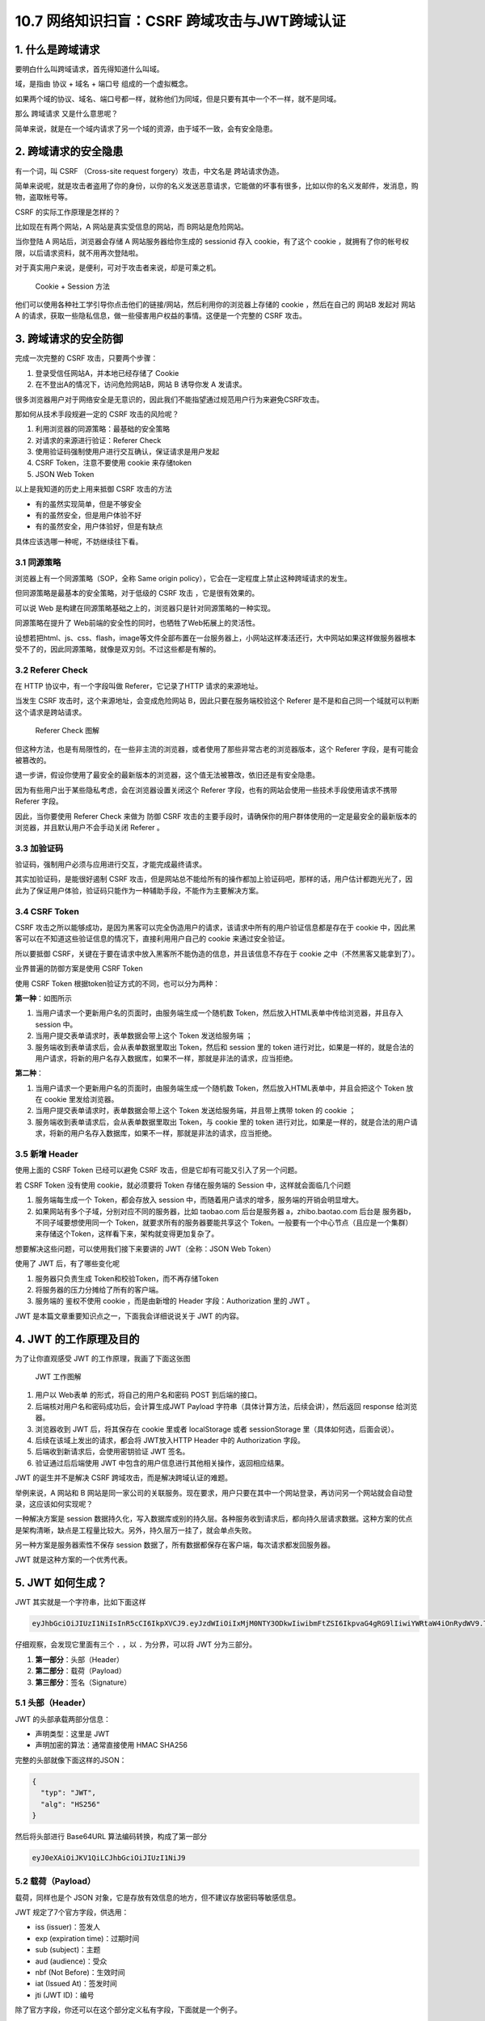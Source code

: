 10.7 网络知识扫盲：CSRF 跨域攻击与JWT跨域认证
=============================================

|image0|

|image1|

1. 什么是跨域请求
-----------------

要明白什么叫跨域请求，首先得知道什么叫域。

域，是指由 ``协议`` + ``域名`` + ``端口号`` 组成的一个虚拟概念。

|image2|

如果两个域的协议、域名、端口号都一样，就称他们为同域，但是只要有其中一个不一样，就不是同域。

那么 ``跨域请求`` 又是什么意思呢？

简单来说，就是在一个域内请求了另一个域的资源，由于域不一致，会有安全隐患。

2. 跨域请求的安全隐患
---------------------

有一个词，叫 CSRF （Cross-site request forgery）攻击，中文名是
``跨站请求伪造``\ 。

简单来说呢，就是攻击者盗用了你的身份，以你的名义发送恶意请求，它能做的坏事有很多，比如以你的名义发邮件，发消息，购物，盗取帐号等。

CSRF 的实际工作原理是怎样的？

比如现在有两个网站，A 网站是真实受信息的网站，而 B网站是危险网站。

当你登陆 A 网站后，浏览器会存储 A 网站服务器给你生成的 sessionid 存入
cookie，有了这个 cookie
，就拥有了你的帐号权限，以后请求资料，就不用再次登陆啦。

对于真实用户来说，是便利，可对于攻击者来说，却是可乘之机。

.. figure:: http://image.iswbm.com/20200707220426.png
   :alt: Cookie + Session 方法

   Cookie + Session 方法

他们可以使用各种社工学引导你点击他们的链接/网站，然后利用你的浏览器上存储的
cookie ，然后在自己的 网站B 发起对 网站A
的请求，获取一些隐私信息，做一些侵害用户权益的事情。这便是一个完整的
CSRF 攻击。

3. 跨域请求的安全防御
---------------------

完成一次完整的 CSRF 攻击，只要两个步骤：

1. 登录受信任网站A，并本地已经存储了 Cookie
2. 在不登出A的情况下，访问危险网站B，网站 B 诱导你发 A 发请求。

很多浏览器用户对于网络安全是无意识的，因此我们不能指望通过规范用户行为来避免CSRF攻击。

那如何从技术手段规避一定的 CSRF 攻击的风险呢？

1. 利用浏览器的同源策略：最基础的安全策略
2. 对请求的来源进行验证：Referer Check
3. 使用验证码强制使用户进行交互确认，保证请求是用户发起
4. CSRF Token，注意不要使用 cookie 来存储token
5. JSON Web Token

以上是我知道的历史上用来抵御 CSRF 攻击的方法

-  有的虽然实现简单，但是不够安全

-  有的虽然安全，但是用户体验不好

-  有的虽然安全，用户体验好，但是有缺点

具体应该选哪一种呢，不妨继续往下看。

3.1 同源策略
~~~~~~~~~~~~

浏览器上有一个同源策略（SOP，全称 Same origin
policy），它会在一定程度上禁止这种跨域请求的发生。

但同源策略是最基本的安全策略，对于低级的 CSRF 攻击 ，它是很有效果的。

可以说 Web
是构建在同源策略基础之上的，浏览器只是针对同源策略的一种实现。

同源策略在提升了 Web前端的安全性的同时，也牺牲了Web拓展上的灵活性。

设想若把html、js、css、flash，image等文件全部布置在一台服务器上，小网站这样凑活还行，大中网站如果这样做服务器根本受不了的，因此同源策略，就像是双刃剑。不过这些都是有解的。

3.2 Referer Check
~~~~~~~~~~~~~~~~~

在 HTTP 协议中，有一个字段叫做 Referer，它记录了HTTP 请求的来源地址。

当发生 CSRF 攻击时，这个来源地址，会变成危险网站
B，因此只要在服务端校验这个 Referer
是不是和自己同一个域就可以判断这个请求是跨站请求。

.. figure:: http://image.iswbm.com/20200705193118.png
   :alt: Referer Check 图解

   Referer Check 图解

但这种方法，也是有局限性的，在一些非主流的浏览器，或者使用了那些非常古老的浏览器版本，这个
Referer 字段，是有可能会被篡改的。

退一步讲，假设你使用了最安全的最新版本的浏览器，这个值无法被篡改，依旧还是有安全隐患。

因为有些用户出于某些隐私考虑，会在浏览器设置关闭这个 Referer
字段，也有的网站会使用一些技术手段使用请求不携带 Referer 字段。

因此，当你要使用 Referer Check 来做为 防御 CSRF
攻击的主要手段时，请确保你的用户群体使用的一定是最安全的最新版本的浏览器，并且默认用户不会手动关闭
Referer 。

3.3 加验证码
~~~~~~~~~~~~

验证码，强制用户必须与应用进行交互，才能完成最终请求。

其实加验证码，是能很好遏制 CSRF
攻击，但是网站总不能给所有的操作都加上验证码吧，那样的话，用户估计都跑光光了，因此为了保证用户体验，验证码只能作为一种辅助手段，不能作为主要解决方案。

3.4 CSRF Token
~~~~~~~~~~~~~~

CSRF
攻击之所以能够成功，是因为黑客可以完全伪造用户的请求，该请求中所有的用户验证信息都是存在于
cookie 中，因此黑客可以在不知道这些验证信息的情况下，直接利用用户自己的
cookie 来通过安全验证。

所以要抵御
CSRF，关键在于要在请求中放入黑客所不能伪造的信息，并且该信息不存在于
cookie 之中（不然黑客又能拿到了）。

业界普遍的防御方案是使用 CSRF Token

使用 CSRF Token 根据token验证方式的不同，也可以分为两种：

**第一种**\ ：如图所示

|image3|

1. 当用户请求一个更新用户名的页面时，由服务端生成一个随机数
   Token，然后放入HTML表单中传给浏览器，并且存入 session 中。

2. 当用户提交表单请求时，表单数据会带上这个 Token 发送给服务端 ；
3. 服务端收到表单请求后，会从表单数据里取出 Token，然后和 session 里的
   token
   进行对比，如果是一样的，就是合法的用户请求，将新的用户名存入数据库，如果不一样，那就是非法的请求，应当拒绝。

**第二种**\ ：

|image4|

1. 当用户请求一个更新用户名的页面时，由服务端生成一个随机数
   Token，然后放入HTML表单中，并且会把这个 Token 放在 cookie
   里发给浏览器。
2. 当用户提交表单请求时，表单数据会带上这个 Token
   发送给服务端，并且带上携带 token 的 cookie ；
3. 服务端收到表单请求后，会从表单数据里取出 Token，与 cookie 里的 token
   进行对比，如果是一样的，就是合法的用户请求，将新的用户名存入数据库，如果不一样，那就是非法的请求，应当拒绝。

3.5 新增 Header
~~~~~~~~~~~~~~~

使用上面的 CSRF Token 已经可以避免 CSRF
攻击，但是它却有可能又引入了另一个问题。

若 CSRF Token 没有使用 cookie，就必须要将 Token 存储在服务端的 Session
中，这样就会面临几个问题

1. 服务端每生成一个 Token，都会存放入 session
   中，而随着用户请求的增多，服务端的开销会明显增大。
2. 如果网站有多个子域，分别对应不同的服务器，比如 taobao.com
   后台是服务器 a，zhibo.baotao.com 后台是 服务器b，
   不同子域要想使用同一个 Token，就要求所有的服务器要能共享这个
   Token。一般要有一个中心节点（且应是一个集群）来存储这个Token，这样看下来，架构就变得更加复杂了。

想要解决这些问题，可以使用我们接下来要讲的 JWT（全称：JSON Web Token）

使用了 JWT 后，有了哪些变化呢

1. 服务器只负责生成 Token和校验Token，而不再存储Token
2. 将服务器的压力分摊给了所有的客户端。
3. 服务端的 鉴权不使用 cookie ，而是由新增的 Header 字段：Authorization
   里的 JWT 。

JWT 是本篇文章重要知识点之一，下面我会详细说说关于 JWT 的内容。

4. JWT 的工作原理及目的
-----------------------

为了让你直观感受 JWT 的工作原理，我画了下面这张图

.. figure:: http://image.iswbm.com/20200705220524.png
   :alt: JWT 工作图解

   JWT 工作图解

1. 用户以 Web表单 的形式，将自己的用户名和密码 POST 到后端的接口。
2. 后端核对用户名和密码成功后，会计算生成JWT Payload
   字符串（具体计算方法，后续会讲），然后返回 response 给浏览器。
3. 浏览器收到 JWT 后，将其保存在 cookie 里或者 localStorage 或者
   sessionStorage 里（具体如何选，后面会说）。
4. 后续在该域上发出的请求，都会将 JWT放入HTTP Header 中的 Authorization
   字段。
5. 后端收到新请求后，会使用密钥验证 JWT 签名。
6. 验证通过后后端使用 JWT
   中包含的用户信息进行其他相关操作，返回相应结果。

|image5|

JWT 的诞生并不是解决 CSRF 跨域攻击，而是解决跨域认证的难题。

举例来说，A 网站和 B
网站是同一家公司的关联服务。现在要求，用户只要在其中一个网站登录，再访问另一个网站就会自动登录，这应该如何实现呢？

一种解决方案是 session
数据持久化，写入数据库或别的持久层。各种服务收到请求后，都向持久层请求数据。这种方案的优点是架构清晰，缺点是工程量比较大。另外，持久层万一挂了，就会单点失败。

另一种方案是服务器索性不保存 session
数据了，所有数据都保存在客户端，每次请求都发回服务器。

JWT 就是这种方案的一个优秀代表。

5. JWT 如何生成？
-----------------

JWT 其实就是一个字符串，比如下面这样

.. code:: shell

   eyJhbGciOiJIUzI1NiIsInR5cCI6IkpXVCJ9.eyJzdWIiOiIxMjM0NTY3ODkwIiwibmFtZSI6IkpvaG4gRG9lIiwiYWRtaW4iOnRydWV9.TJVA95OrM7E2cBab30RMHrHDcEfxjoYZgeFONFh7HgQ

仔细观察，会发现它里面有三个 ``.`` ，以 ``.`` 为分界，可以将 JWT
分为三部分。

|image6|

1. **第一部分**\ ：头部（Header）
2. **第二部分**\ ：载荷（Payload）
3. **第三部分**\ ：签名（Signature）

|image7|

5.1 头部（Header）
~~~~~~~~~~~~~~~~~~

JWT 的头部承载两部分信息：

-  声明类型：这里是 JWT
-  声明加密的算法：通常直接使用 HMAC SHA256

完整的头部就像下面这样的JSON：

.. code:: bash

   {
     "typ": "JWT",
     "alg": "HS256"
   }

然后将头部进行 Base64URL 算法编码转换，构成了第一部分

.. code:: shell

   eyJ0eXAiOiJKV1QiLCJhbGciOiJIUzI1NiJ9

5.2 载荷（Payload）
~~~~~~~~~~~~~~~~~~~

载荷，同样也是个 JSON
对象，它是存放有效信息的地方，但不建议存放密码等敏感信息。

JWT 规定了7个官方字段，供选用：

-  iss (issuer)：签发人
-  exp (expiration time)：过期时间
-  sub (subject)：主题
-  aud (audience)：受众
-  nbf (Not Before)：生效时间
-  iat (Issued At)：签发时间
-  jti (JWT ID)：编号

除了官方字段，你还可以在这个部分定义私有字段，下面就是一个例子。

注意，JWT
默认是不加密的，任何人都可以读到，所以不要把秘密信息放在这个部分。

.. code:: json

   {
     "sub": "1234567890",
     "name": "John Doe",
     "admin": true
   }

然后将其进行 Base64URL 算法转换，得到 JWT 的第二部分。

.. code:: shell

   eyJzdWIiOiIxMjM0NTY3ODkwIiwibmFtZSI6IkpvaG4gRG9lIiwiYWRtaW4iOnRydWV9

5.3 签名（Signature）
~~~~~~~~~~~~~~~~~~~~~

Signature 部分是对前两部分的签名，防止数据篡改。

首先，需要指定一个密钥（secret）。这个密钥只有服务器才知道，不能泄露给用户。然后，使用
Header 里面指定的签名算法（默认是 HMAC
SHA256），按照下面的公式产生签名。

::

   HMACSHA256(
     base64UrlEncode(header) + "." +
     base64UrlEncode(payload),
     secret)

算出签名以后，把 Header、Payload、Signature
三个部分拼成一个字符串，每个部分之间用“点”（\ ``.``\ ）分隔，就可以返回给用户。

6. 如何手动生成 JWT？
---------------------

如果你想手动生成一个 JWT 用于测试，有两种方法

**第一种：使用 https://jwt.io/ 这个网站 。**

我使用前面的 header 和 payload，然后使用 secret 密钥：\ ``Python``

最后生成的 JWT 结果如下

.. code:: shell

   eyJ0eXAiOiJKV1QiLCJhbGciOiJIUzI1NiJ9.eyJzdWIiOiIxMjM0NTY3ODkwIiwibmFtZSI6IkpvaG4gRG9lIiwiYWRtaW4iOnRydWV9.3wGDum3_A8tAt1bdal5CpYbIUlpHfPQxs96Ijx883kI

|image8|

**第二种：使用 Python 代码生成**

首先安装一下 pyjwt 这个库

.. code:: shell

   $ pip install pyjwt

然后就可以在代码中使用它

.. code:: python

   import jwt
   import datetime
   import uuid

   salt = 'minggezuishuai'

   # 构造header ， 这里不写默认的也是
   headers = {
       'typ': 'JWT',
       'alg': 'HS256'
   }

   # 构造payload
   payload = {
       'user_id': str(uuid.uuid4()),  # 自定义用户ID
       'username': "wangbm",  # 自定义用户名
       'exp': datetime.datetime.utcnow() + datetime.timedelta(minutes=5)  # 超时时间，取现在时间，五分钟后token失效
   }
   token = jwt.encode(payload=payload, key=salt, algorithm="HS256", headers=headers).decode('utf-8')

   # token: eyJ0eXAiOiJKV1QiLCJhbGciOiJIUzI1NiJ9.eyJ1c2VyX2lkIjoiODg4ZjIwZDktMDdlZC00MWJkLWIzMjktMTdjNmYwNThhMTRlIiwidXNlcm5hbWUiOiJ3YW5nYm0iLCJleHAiOjE1OTQ0MzQzMjZ9.kkEMhSx732lO6HWWNPNVQDHR9WuCEVxKgNol-LTbCP8

如果你只是测试使用，完全不用写那么多代码，用命令行即可

.. code:: shell

   $ pyjwt --key="minggezuishuai" encode user_id=888f20d9-07ed-41bd-b329-17c6f058a14e username=wangbm exp=+120
   eyJ0eXAiOiJKV1QiLCJhbGciOiJIUzI1NiJ9.eyJ1c2VyX2lkIjoiODg4ZjIwZDktMDdlZC00MWJkLWIzMjktMTdjNmYwNThhMTRlIiwidXNlcm5hbWUiOiJ3YW5nYm0iLCJleHAiOjE1OTQ0MzQ4NTl9.A792th12kY1YnBWyVgbr5l6OQ5emRiETIjsnmIl4Ji8

7. Base64URL 算法
-----------------

前面提到，Header 和 Payload 串型化的算法是 Base64URL。这个算法跟 Base64
算法基本类似，但有一些小的不同。

JWT 作为一个令牌（token），有些场合可能会放到 URL（比如
api.example.com/?token=xxx）。Base64 有三个字符+、/和=，在 URL
里面有特殊含义，所以要被替换掉：=被省略、+替换成-，/替换成\_ 。这就是
Base64URL 算法。

8. JWT 如何保存？
-----------------

关于浏览器应该将 JWT 保存在哪？这个问题，其实也困扰了我很久。

如果使用搜索引擎去查，我相信你也一定会被他们绕晕。

比如在这篇帖子（\ `When and how to use
it <https://blog.logrocket.com/jwt-authentication-best-practices/>`__
）里，作者的观点是，不应该保存在 localstorage 和 session
storage，因为这样，第三方的脚本就能直接获取到。

作者推荐的做法是，将 JWT 保存在 cookie 里，并设置 HttpOnly。

|image9|

再比如这一篇帖子（\ `JWT(JSON Web Token) : Implementation with
Node <https://medium.com/@am_pra_veen/jwt-json-web-token-implementation-with-node-d0661d4c7cbb>`__\ ）提到了要把
JWT 保存到 local-storage。

|image10|

因此，我决定不再看网络上关于 『应将 JWT
保存的哪？』的文章。而是自己思考，以下是我个人观点，不代表一定正确，仅供参考
。

JWT 的保存位置，可以分为如下四种

1. 保存在 localStorage
2. 保存在 sessionStorage
3. 保存在 cookie
4. 保存在 cookie 并设置 HttpOnly

第一种和第二种其实可以归为一类，这一类有个特点，就是该域内的 js
脚本都可以读取，这种情况下 JWT 通过 js 脚本放入 Header 里的
Authorization 字段，会存在 XSS 攻击风险。

第三种，与第四种相比，区别在于 cookie 有没有标记 HttpOnly，没有标记
HttpOnly 的 cookie ，客户端可以将 JWT 通过 js 脚本放入 Header 里的
Authorization 字段。这么看好像同时存在CSRF 攻击风险和 XSS
攻击风险，实则不然，我们虽然将 JWT 存储在 cookie
里，但是我们的服务端并没有利用 cookie 里的 JWT 直接去鉴权，而是通过
header 里的 Authorization 去鉴权，因此这种方法只有 XSS 攻击风险，而没有
CSRF 攻击风险。

而第四种，加了 HttpOnly 标记，意味着这个 cookie
无法通过js脚本进行读取和修改，杜绝了 XSS
攻击的发生。与此同时，网站自身的 js 脚本也无法利用 cookie 设置 header
的Authorization 字段，因此只能通过 cookie 里的 JWT
去鉴权，所以不可避免还是存在 CSRF 攻击风险。

如此看来，好像不管哪一种都有弊端，没有一种完美的解决方案。

|image11|

是的，事实也确实如此。

所以我的观点是，开发人员应当根据实际情况来选择 JWT 的存储位置。

-  当访问量/业务量不是很大时，可以使用 CSRF Token 来防止 CSRF 攻击
-  而如果访问量/业务量对服务器造成很大压力，或觉得服务器共享 token
   对架构要求太高了，那就抛弃CSRF Token 的方式，而改用 JWT。选择了 JWT
   ，就面临着要将 JWT 存储在哪的问题。
-  若选择了 JWT ，那么请不要使用 cookie HttpCookie
   来存储它，因为使用它还是会有 CSRF 攻击风险。
-  那另外三种如何选择呢？这三种无论使用哪种，都不可避免有 XSS
   攻击风险。我的思路是，XSS 攻击通过其他的手段来规避，这里使用JWT 只有
   防御 CSRF 攻击与服务器性能的优化，这两个目标。
-  那我剩下的三种，我建议是使用 cookie 存储，但不使用 cookie
   来鉴权。服务器鉴权还是通过请求里的 Authorization 字段（通过js写入
   Header 的）。

当然，如果你觉得你通过 ``Referer Check`` 、\ ``加验证码``
等其他手段，已经可以保证不受 CSRF 攻击的威胁，此时你使用 JWT
，就可以选择使用 JWT + cookie HttpOnly，扼杀 XSS 攻击的可能。

9. JWT 如何发送？
-----------------

通过上面第七节的描述，其实我也讲到了 JWT
根据不同场景可以选择两种发送方式

-  第一种：将 JWT 放在 Header 里的 ``Authorization`` 字段，并使用
   ``Bearer``\ 标注

.. code:: shell

   'Authorization': 'Bearer ' + ${token}

-  第二种：把 JWT 放入 cookie
   ，发送给服务端，虽然发送。但是不使用它来鉴权。

10. JWT 如何校验？
------------------

后端收到请求后，从 Header 中取出 ``Authorization`` 里的 JWT
，使用之前的签名算法对 header 和 payload 再次计算生成新的签名，并与 JWT
里的签名进行对比，如果一样，说明校验通过，是个合法的 Token。

.. code:: shell

   HMACSHA256(
     base64UrlEncode(header) + "." +
     base64UrlEncode(payload),
     secret)

验证是个合法的 Token 后，还要检查这个 Token 是否过期，在 JWT 里的
payload 中，有 Token 的过期时间，可以通过它来检查 Token 是否可以用？

payload
里同时还有用户的相关信息，有了这些信息后，后端就可以知道这是哪个用户的请求了，到这里一切都验证通过，就可以执行相关的业务逻辑了。

前面我使用了 ``pyjwt`` 这个来生成 JWT ，事实上，这个库也可以用来验证
token。

使用 jwt 的 decode 会先验签再解码取得 payload 的信息。

.. code:: python

   >>> import jwt
   >>> token="eyJ0eXAiOiJKV1QiLCJhbGciOiJIUzI1NiJ9.eyJ1c2VyX2lkIjoiODg4ZjIwZDktMDdlZC00MWJkLWIzMjktMTdjNmYwNThhMTRlIiwidXNlcm5hbWUiOiJ3YW5nYm0iLCJleHAiOjE1OTQ0MzQzMjZ9.kkEMhSx732lO6HWWNPNVQDHR9WuCEVxKgNol-LTbCP8"
   >>> jwt.decode(token, 'minggezuishuai', algorithms=['HS256'])
   {'user_id': '888f20d9-07ed-41bd-b329-17c6f058a14e', 'username': 'wangbm', 'exp': 1594434326}
   >>>

验签同样也可以使用命令行

.. code:: shell

   $ pyjwt --key="minggezuishuai" decode eyJ0eXAiOiJKV1QiLCJhbGciOiJIUzI1NiJ9.eyJ1c2VyX2lkIjoiODg4ZjIwZDktMDdlZC00MWJkLWIzMjktMTdjNmYwNThhMTRlIiwidXNlcm5hbWUiOiJ3YW5nYm0iLCJleHAiOjE1OTQ0MzQ4NTl9.A792th12kY1YnBWyVgbr5l6OQ5emRiETIjsnmIl4Ji8
   {"user_id": "888f20d9-07ed-41bd-b329-17c6f058a14e", "username": "wangbm", "exp": 1594434859}

如果不想验证签名及有效期，而只是想取下payload，只需加个\ ``--no-verify``
参数即可

.. code:: shell

   $ pyjwt --key="minggezuishuai" decode --no-verify {token}

更的详细使用方法，可以执行 ``pyjwt --help``
学习或者前往官方文档：https://pyjwt.readthedocs.io/en/latest/index.html

11. JWT 的最佳搭配
------------------

在真正的业务中，是有可能使用 payload 来存放一些用户的敏感信息的，由于
payload 是采用 Base64URL 转换而成，它是可逆的，因此当你在 payload
存放敏感信息时，需要保证 JWT 的安全性，不能让其暴露在 『阳光』下。

为此，JWT 最好与 HTTPS 配合使用，利用 HTTPS 的非对称加密来保证 JWT
的安全。

具体是如何保障的呢？

HTTPS 是基于 SSL/TLS 的非对称加密算法工作的。

在非对称加密算法的规则下，服务器会拥有一个叫做『私钥』的东西，它是私有的，除了服务器之外，不能再有第二个人知道它。

而相对的，所有的客户端（浏览器）同时也会有一个叫做『公钥』的东西，它是对所有人公开的，任何人都可以拥有它。它与『私钥』合称为一个密钥对。

公钥和私钥的规则是：

-  **公钥加密的东西，只有私钥能解。**\ 因此如果 JWT 的 payload
   里有你的敏感信息，那也不要紧，只要把 JWT
   用公钥（\ **前提是这个公钥得是正确的，下面会说到**\ ）加密一下，那黑客就算拿到了这个密文，也无法解密，因为私钥只有服务器才有。
-  **私钥加密的东西，所有的公钥也都能解。**\ 因此服务器发给客户端的 JWT
   的payload 尽量不要有敏感信息。

|image12|

那么问题又来了，如果客户端拿到的公钥，是黑客伪造的，客户端拿着这个假公钥加密自己的敏感信息，然后发出去，黑客在拿到这个用自己伪造的公钥加密的数据，非常开心，因为这个公钥对应的私钥在自己手里，自己是可以解密得到里面的数据的。

因此如何保证服务器发给客户端（浏览器）的公钥是正确的呢？

答案是通过\ **数字证书**\ 来保证。但是由于这个不是本文的重点，因此我将这块内容放在后面的文章详细解释。

12. 总结写在最后
----------------

最后，我总结一下，本文的要点：

1. CSRF 攻击的产生，需要cookie 的『助攻』，否则无法完成。
2. CRSF 是利用 cookie，而不是盗取 cookie，这点一定要明白。
3. 但也并不是使用了 cookie 就会有 CSRF 风险，而应该说是用 cookie
   去做鉴权才会有 CSRF 风险，参考 CSRF Token （把 token 存储在 cookie
   的情况）和 JWT （把 token 存储在 cookie 的情况）。
4. CSRF Token 和 JWT 虽然都可以做到防御 CSRF
   攻击，但其实无论是哪个都无法同时做到防御 CSRF 和 XSS 攻击，在阻止了
   CSRF 攻击后， 需要再通过其他手段来减少 XSS 攻击的可能性。
5. JWT 就是一个由服务端按照一定的规则生成的字符串，
6. JWT 的目的是为了做一个无状态的 session，避免去频繁查询
   session，减少了对服务器产生的压力，简化后端架构模型。它的主要用途是解决跨域认证的问题，而解决
   CSRF 跨域攻击只是它的附带功能。
7. payload 是经过 base64URL
   算法转换而成的字符串，是可逆的，因此尽量不要存放敏感数据，如若非要存放敏感数据，最好与
   HTTPS 协议搭配使用，避免数据泄露。
8. JWT 的保存位置与方式，没有绝对的方案，具体如何选择要视情况而定。

13. 参考文章
------------

-  `咱妈说别乱点链接之浅谈CSRF攻击 <https://cloud.tencent.com/developer/article/1004943>`__
-  `JSON Web Token
   入门教程 <http://www.ruanyifeng.com/blog/2018/07/json_web_token-tutorial.html>`__
-  `Where to Store your JWTs – Cookies vs HTML5 Web
   Storage <https://stormpath.com/blog/where-to-store-your-jwts-cookies-vs-html5-web-storage>`__

-  `JWT 超详细分析 <https://www.cnblogs.com/DeadBoy/p/11481146.html>`__

|image13|

.. |image0| image:: http://image.iswbm.com/20200602135014.png
.. |image1| image:: http://image.iswbm.com/20200711143644.png
.. |image2| image:: http://image.iswbm.com/20200705171112.png
.. |image3| image:: http://image.iswbm.com/image-20200707221742925.png
.. |image4| image:: http://image.iswbm.com/image-20200707222024941.png
.. |image5| image:: http://image.iswbm.com/20200711144042.png
.. |image6| image:: http://image.iswbm.com/20200705212820.png
.. |image7| image:: http://image.iswbm.com/20200705215033.png
.. |image8| image:: http://image.iswbm.com/20200706005103.png
.. |image9| image:: http://image.iswbm.com/image-20200705233446534.png
.. |image10| image:: http://image.iswbm.com/image-20200705233925900.png
.. |image11| image:: http://image.iswbm.com/image-20200706001903273.png
.. |image12| image:: http://image.iswbm.com/20200711141903.png
.. |image13| image:: http://image.iswbm.com/20200607174235.png

